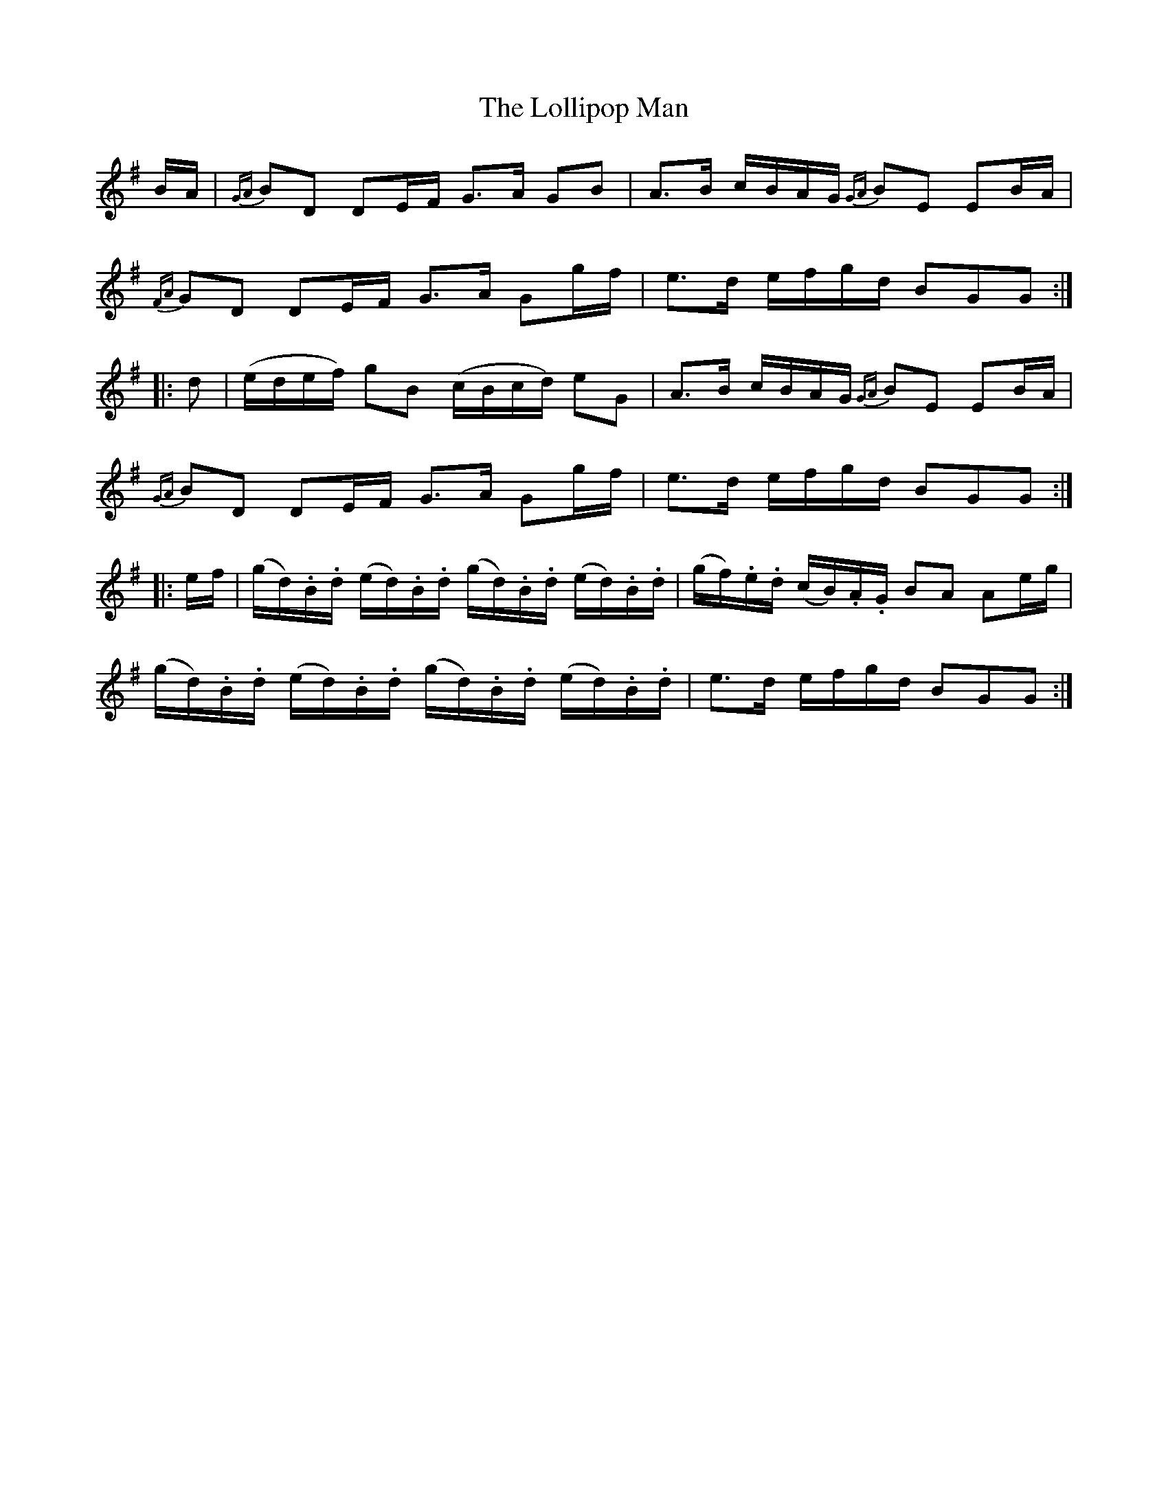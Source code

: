 X: 24025
T: Lollipop Man, The
R: march
M: 
K: Gmajor
B/A/|{GA} BD DE/F/ G>A GB|A>B c/B/A/G/ {GA} BE EB/A/|
{FA} GD DE/F/ G>A Gg/f/|e>d e/f/g/d/ BGG:|
|:d|(e/d/e/f/) gB (c/B/c/d/) eG|A>B c/B/A/G/ {GA} BE EB/A/|
{GA} BD DE/F/ G>A Gg/f/|e>d e/f/g/d/ BGG:|
|:e/f/|(g/d/).B/.d/ (e/d/).B/.d/ (g/d/).B/.d/ (e/d/).B/.d/|(g/f/).e/.d/ (c/B/).A/.G/ BA Ae/g/|
(g/d/).B/.d/ (e/d/).B/.d/ (g/d/).B/.d/ (e/d/).B/.d/|e>d e/f/g/d/ BGG:|

